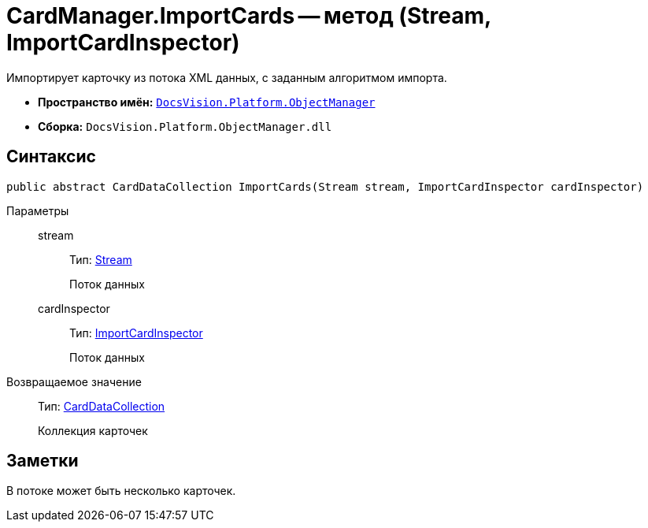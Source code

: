 = CardManager.ImportCards -- метод (Stream, ImportCardInspector)

Импортирует карточку из потока XML данных, с заданным алгоритмом импорта.

* *Пространство имён:* `xref:api/DocsVision/Platform/ObjectManager/ObjectManager_NS.adoc[DocsVision.Platform.ObjectManager]`
* *Сборка:* `DocsVision.Platform.ObjectManager.dll`

== Синтаксис

[source,csharp]
----
public abstract CardDataCollection ImportCards(Stream stream, ImportCardInspector cardInspector)
----

Параметры::
stream:::
Тип: http://msdn.microsoft.com/ru-ru/library/system.io.stream.aspx[Stream]
+
Поток данных
cardInspector:::
Тип: xref:api/DocsVision/Platform/ObjectManager/ImportCardInspector_CL.adoc[ImportCardInspector]
+
Поток данных

Возвращаемое значение::
Тип: xref:api/DocsVision/Platform/ObjectManager/CardDataCollection_CL.adoc[CardDataCollection]
+
Коллекция карточек

== Заметки

В потоке может быть несколько карточек.
